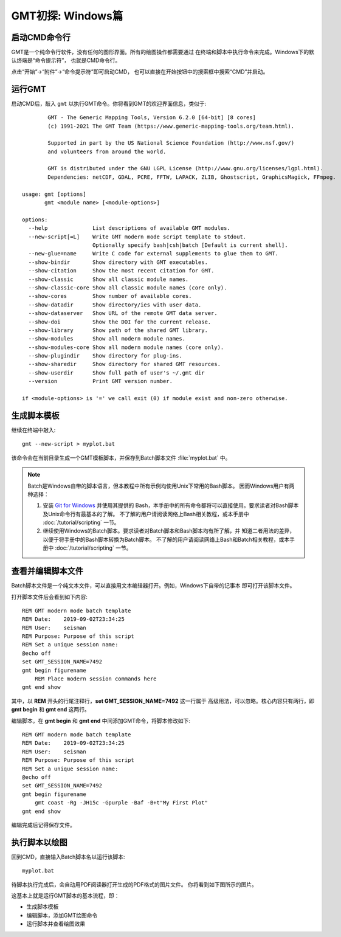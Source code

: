 GMT初探: Windows篇
==================

启动CMD命令行
-------------

GMT是一个纯命令行软件，没有任何的图形界面。所有的绘图操作都需要通过
在终端和脚本中执行命令来完成。Windows下的默认终端是“命令提示符”，
也就是CMD命令行。

点击“开始”→“附件”→“命令提示符”即可启动CMD，
也可以直接在开始按钮中的搜索框中搜索“CMD”并启动。

运行GMT
-------

启动CMD后，敲入 ``gmt`` 以执行GMT命令。你将看到GMT的欢迎界面信息，类似于::

            GMT - The Generic Mapping Tools, Version 6.2.0 [64-bit] [8 cores]
            (c) 1991-2021 The GMT Team (https://www.generic-mapping-tools.org/team.html).

            Supported in part by the US National Science Foundation (http://www.nsf.gov/)
            and volunteers from around the world.

            GMT is distributed under the GNU LGPL License (http://www.gnu.org/licenses/lgpl.html).
            Dependencies: netCDF, GDAL, PCRE, FFTW, LAPACK, ZLIB, Ghostscript, GraphicsMagick, FFmpeg.

    usage: gmt [options]
           gmt <module name> [<module-options>]

    options:
      --help              List descriptions of available GMT modules.
      --new-script[=L]    Write GMT modern mode script template to stdout.
                          Optionally specify bash|csh|batch [Default is current shell].
      --new-glue=name     Write C code for external supplements to glue them to GMT.
      --show-bindir       Show directory with GMT executables.
      --show-citation     Show the most recent citation for GMT.
      --show-classic      Show all classic module names.
      --show-classic-core Show all classic module names (core only).
      --show-cores        Show number of available cores.
      --show-datadir      Show directory/ies with user data.
      --show-dataserver   Show URL of the remote GMT data server.
      --show-doi          Show the DOI for the current release.
      --show-library      Show path of the shared GMT library.
      --show-modules      Show all modern module names.
      --show-modules-core Show all modern module names (core only).
      --show-plugindir    Show directory for plug-ins.
      --show-sharedir     Show directory for shared GMT resources.
      --show-userdir      Show full path of user's ~/.gmt dir
      --version           Print GMT version number.

    if <module-options> is '=' we call exit (0) if module exist and non-zero otherwise.

生成脚本模板
------------

继续在终端中敲入::

    gmt --new-script > myplot.bat

该命令会在当前目录生成一个GMT模板脚本，并保存到Batch脚本文件 :file:`myplot.bat` 中。

.. note::

    Batch是Windows自带的脚本语言，但本教程中所有示例均使用Unix下常用的Bash脚本。
    因而Windows用户有两种选择：

    #. 安装 `Git for Windows <https://git-scm.com/download/win>`_ 并使用其提供的
       Bash，本手册中的所有命令都将可以直接使用。要求读者对Bash脚本及Unix命令行有最基本的了解。
       不了解的用户请阅读网络上Bash相关教程，或本手册中 :doc:`/tutorial/scripting` 一节。
    #. 继续使用Windows的Batch脚本。要求读者对Batch脚本和Bash脚本均有所了解，并
       知道二者用法的差异，以便于将手册中的Bash脚本转换为Batch脚本。
       不了解的用户请阅读网络上Bash和Batch相关教程，或本手册中
       :doc:`/tutorial/scripting` 一节。

查看并编辑脚本文件
------------------

Batch脚本文件是一个纯文本文件，可以直接用文本编辑器打开。例如，Windows下自带的记事本
即可打开该脚本文件。

打开脚本文件后会看到如下内容::

    REM GMT modern mode batch template
    REM Date:    2019-09-02T23:34:25
    REM User:    seisman
    REM Purpose: Purpose of this script
    REM Set a unique session name:
    @echo off
    set GMT_SESSION_NAME=7492
    gmt begin figurename
        REM Place modern session commands here
    gmt end show

其中，以 **REM** 开头的行尾注释行，\ **set GMT_SESSION_NAME=7492** 这一行属于
高级用法，可以忽略。核心内容只有两行，即 **gmt begin** 和 **gmt end** 这两行。

编辑脚本，在 **gmt begin** 和 **gmt end** 中间添加GMT命令，将脚本修改如下::

    REM GMT modern mode batch template
    REM Date:    2019-09-02T23:34:25
    REM User:    seisman
    REM Purpose: Purpose of this script
    REM Set a unique session name:
    @echo off
    set GMT_SESSION_NAME=7492
    gmt begin figurename
        gmt coast -Rg -JH15c -Gpurple -Baf -B+t"My First Plot"
    gmt end show

编辑完成后记得保存文件。

执行脚本以绘图
--------------

回到CMD，直接输入Batch脚本名以运行该脚本::

    myplot.bat

待脚本执行完成后，会自动用PDF阅读器打开生成的PDF格式的图片文件。
你将看到如下图所示的图片。

.. gmtplot::
    :width: 75%
    :show-code: false

    #!/usr/bin/env bash
    # GMT modern mode bash template
    # Date:    2019-09-10T00:44:39
    # User:    seisman
    # Purpose: Purpose of this script
    export GMT_SESSION_NAME=$$	# Set a unique session name
    gmt begin figurename png,pdf
        gmt coast -Rg -JH15c -Gpurple -Baf -B+t"My First Plot"
    gmt end

这基本上就是运行GMT脚本的基本流程，即：

- 生成脚本模板
- 编辑脚本，添加GMT绘图命令
- 运行脚本并查看绘图效果
